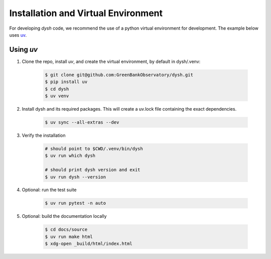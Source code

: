 ************************************
Installation and Virtual Environment
************************************

For developing `dysh` code,
we recommend the use of a python virtual environment for development. The example below uses `uv <https://docs.astral.sh/uv/>`_.

Using `uv`
----------

#. Clone the repo, install `uv`, and create the virtual environment, by default in dysh/.venv:

    .. code-block:: bash

        $ git clone git@github.com:GreenBankObservatory/dysh.git
        $ pip install uv
        $ cd dysh
        $ uv venv

#. Install dysh and its required packages. This will create a uv.lock file containing the exact dependencies.

    .. code-block:: bash

       $ uv sync --all-extras --dev

#. Verify the installation

    .. code-block:: bash

       # should point to $CWD/.venv/bin/dysh
       $ uv run which dysh

       # should print dysh version and exit
       $ uv run dysh --version

#. Optional: run the test suite

    .. code-block:: bash

       $ uv run pytest -n auto

#. Optional: build the documentation locally

    .. code:: bash

      $ cd docs/source
      $ uv run make html
      $ xdg-open _build/html/index.html
